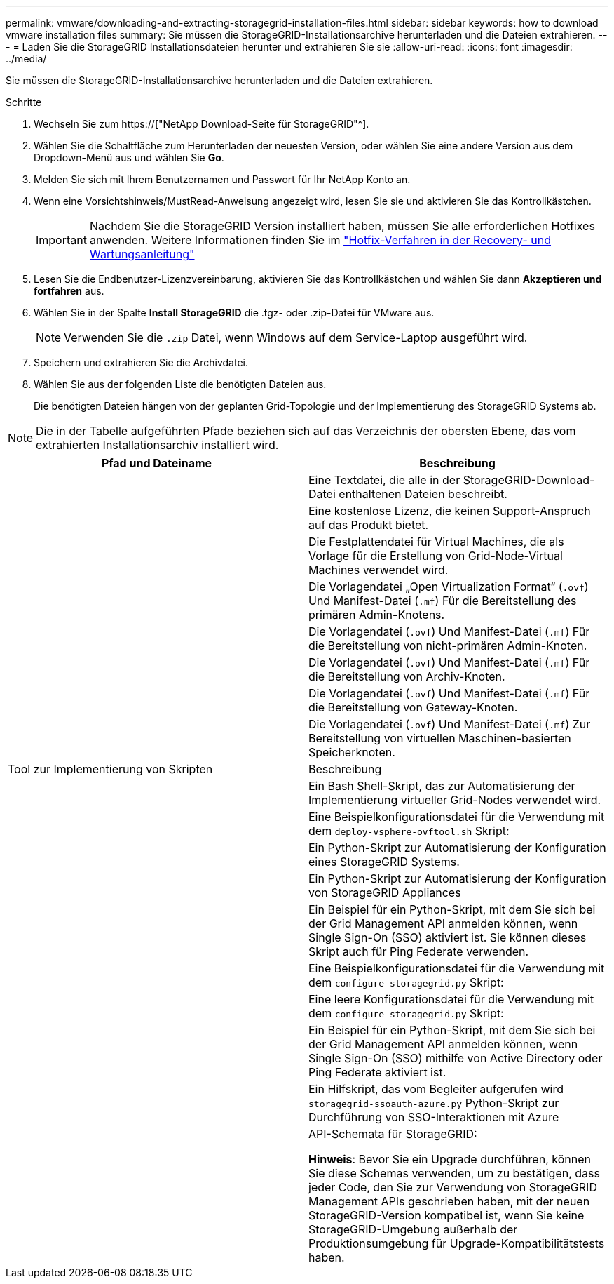 ---
permalink: vmware/downloading-and-extracting-storagegrid-installation-files.html 
sidebar: sidebar 
keywords: how to download vmware installation files 
summary: Sie müssen die StorageGRID-Installationsarchive herunterladen und die Dateien extrahieren. 
---
= Laden Sie die StorageGRID Installationsdateien herunter und extrahieren Sie sie
:allow-uri-read: 
:icons: font
:imagesdir: ../media/


[role="lead"]
Sie müssen die StorageGRID-Installationsarchive herunterladen und die Dateien extrahieren.

.Schritte
. Wechseln Sie zum https://["NetApp Download-Seite für StorageGRID"^].
. Wählen Sie die Schaltfläche zum Herunterladen der neuesten Version, oder wählen Sie eine andere Version aus dem Dropdown-Menü aus und wählen Sie *Go*.
. Melden Sie sich mit Ihrem Benutzernamen und Passwort für Ihr NetApp Konto an.
. Wenn eine Vorsichtshinweis/MustRead-Anweisung angezeigt wird, lesen Sie sie und aktivieren Sie das Kontrollkästchen.
+

IMPORTANT: Nachdem Sie die StorageGRID Version installiert haben, müssen Sie alle erforderlichen Hotfixes anwenden. Weitere Informationen finden Sie im link:../maintain/storagegrid-hotfix-procedure.html["Hotfix-Verfahren in der Recovery- und Wartungsanleitung"]

. Lesen Sie die Endbenutzer-Lizenzvereinbarung, aktivieren Sie das Kontrollkästchen und wählen Sie dann *Akzeptieren und fortfahren* aus.
. Wählen Sie in der Spalte *Install StorageGRID* die .tgz- oder .zip-Datei für VMware aus.
+

NOTE: Verwenden Sie die `.zip` Datei, wenn Windows auf dem Service-Laptop ausgeführt wird.

. Speichern und extrahieren Sie die Archivdatei.
. Wählen Sie aus der folgenden Liste die benötigten Dateien aus.
+
Die benötigten Dateien hängen von der geplanten Grid-Topologie und der Implementierung des StorageGRID Systems ab.




NOTE: Die in der Tabelle aufgeführten Pfade beziehen sich auf das Verzeichnis der obersten Ebene, das vom extrahierten Installationsarchiv installiert wird.

[cols="1a,1a"]
|===
| Pfad und Dateiname | Beschreibung 


| ./vsphere/README  a| 
Eine Textdatei, die alle in der StorageGRID-Download-Datei enthaltenen Dateien beschreibt.



| ./vsphere/NLF000000.txt  a| 
Eine kostenlose Lizenz, die keinen Support-Anspruch auf das Produkt bietet.



| ./vsphere/NetApp-SG-Version-SHA.vmdk  a| 
Die Festplattendatei für Virtual Machines, die als Vorlage für die Erstellung von Grid-Node-Virtual Machines verwendet wird.



| ./vsphere/vsphere-primary-admin.ovf ./vsphere/vsphere-primary-admin.mf  a| 
Die Vorlagendatei „Open Virtualization Format“ (`.ovf`) Und Manifest-Datei (`.mf`) Für die Bereitstellung des primären Admin-Knotens.



| ./vsphere/vsphere-nicht-primäre-admin.ovf ./vsphere/vsphere-nicht-primäre-admin.mf  a| 
Die Vorlagendatei (`.ovf`) Und Manifest-Datei (`.mf`) Für die Bereitstellung von nicht-primären Admin-Knoten.



| ./vsphere/vsphere-Archive.ovf ./vsphere/vsphere-Archive.mf  a| 
Die Vorlagendatei (`.ovf`) Und Manifest-Datei (`.mf`) Für die Bereitstellung von Archiv-Knoten.



| ./vsphere/vsphere-Gateway.ovf ./vsphere/vsphere-Gateway.mf  a| 
Die Vorlagendatei (`.ovf`) Und Manifest-Datei (`.mf`) Für die Bereitstellung von Gateway-Knoten.



| ./vsphere/vsphere-Storage.ovf ./vsphere/vsphere-Storage.mf  a| 
Die Vorlagendatei (`.ovf`) Und Manifest-Datei (`.mf`) Zur Bereitstellung von virtuellen Maschinen-basierten Speicherknoten.



| Tool zur Implementierung von Skripten | Beschreibung 


| ./vsphere/deploy-vsphere-ovftool.sh  a| 
Ein Bash Shell-Skript, das zur Automatisierung der Implementierung virtueller Grid-Nodes verwendet wird.



| ./vsphere/deploy-vsphere-ovftool-sample.ini  a| 
Eine Beispielkonfigurationsdatei für die Verwendung mit dem `deploy-vsphere-ovftool.sh` Skript:



| ./vsphere/configure-storagegrid.py  a| 
Ein Python-Skript zur Automatisierung der Konfiguration eines StorageGRID Systems.



| ./vsphere/configure-sga.py  a| 
Ein Python-Skript zur Automatisierung der Konfiguration von StorageGRID Appliances



| ./vsphere/storagegrid-ssoauth.py  a| 
Ein Beispiel für ein Python-Skript, mit dem Sie sich bei der Grid Management API anmelden können, wenn Single Sign-On (SSO) aktiviert ist. Sie können dieses Skript auch für Ping Federate verwenden.



| ./vsphere/configure-storagegrid.sample.json  a| 
Eine Beispielkonfigurationsdatei für die Verwendung mit dem `configure-storagegrid.py` Skript:



| ./vsphere/configure-storagegrid.blank.json  a| 
Eine leere Konfigurationsdatei für die Verwendung mit dem `configure-storagegrid.py` Skript:



| ./vsphere/storagegrid-ssoauth-azure.py  a| 
Ein Beispiel für ein Python-Skript, mit dem Sie sich bei der Grid Management API anmelden können, wenn Single Sign-On (SSO) mithilfe von Active Directory oder Ping Federate aktiviert ist.



| ./vsphere/storagegrid-ssoauth-Azure.js  a| 
Ein Hilfskript, das vom Begleiter aufgerufen wird `storagegrid-ssoauth-azure.py` Python-Skript zur Durchführung von SSO-Interaktionen mit Azure



| ./vsphere/Extras/API-Schemata  a| 
API-Schemata für StorageGRID:

*Hinweis*: Bevor Sie ein Upgrade durchführen, können Sie diese Schemas verwenden, um zu bestätigen, dass jeder Code, den Sie zur Verwendung von StorageGRID Management APIs geschrieben haben, mit der neuen StorageGRID-Version kompatibel ist, wenn Sie keine StorageGRID-Umgebung außerhalb der Produktionsumgebung für Upgrade-Kompatibilitätstests haben.

|===
